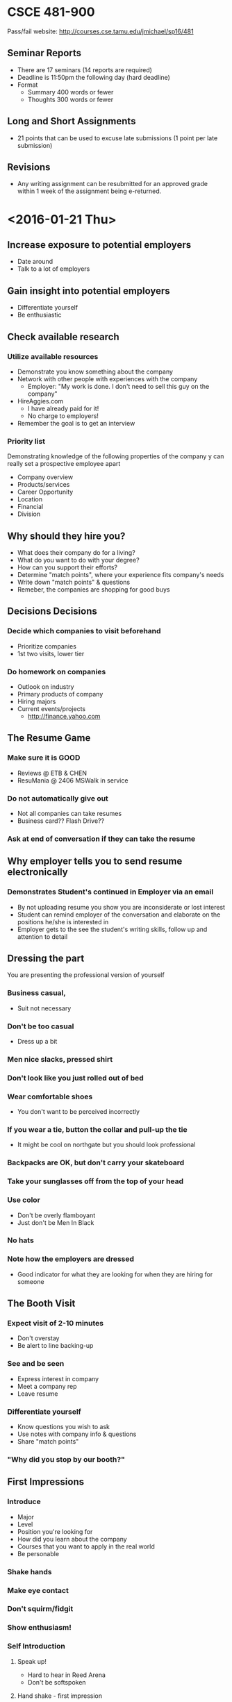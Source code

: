 * CSCE 481-900
Pass/fail
website: [[http://courses.cse.tamu.edu/jmichael/sp16/481]]
** Seminar Reports
- There are 17 seminars (14 reports are required)
- Deadline is 11:50pm the following day (hard deadline)
- Format
  - Summary 400 words or fewer
  - Thoughts 300 words or fewer
** Long and Short Assignments
- 21 points that can be used to excuse late submissions (1 point per late submission)
** Revisions
- Any writing assignment can be resubmitted for an approved grade within 1 week
  of the assignment being e-returned.
* <2016-01-21 Thu>
** Increase exposure to potential employers
- Date around
- Talk to a lot of employers
** Gain insight into potential employers
- Differentiate yourself
- Be enthusiastic
** Check available research
*** Utilize available resources
- Demonstrate you know something about the company
- Network with other people with experiences with the company
  - Employer: "My work is done. I don't need to sell this guy on the company"
- HireAggies.com
  - I have already paid for it!
  - No charge to employers!
- Remember the goal is to get an interview
*** Priority list
Demonstrating knowledge of the following properties of the company y can really
set a prospective employee apart
- Company overview
- Products/services
- Career Opportunity
- Location
- Financial
- Division
** Why should they hire you?
- What does their company do for a living?
- What do you want to do with your degree?
- How can you support their efforts?
- Determine "match points", where your experience fits company's needs
- Write down "match points" & questions
- Remeber, the companies are shopping for good buys
** Decisions Decisions
*** Decide which companies to visit beforehand
- Prioritize companies
- 1st two visits, lower tier
*** Do homework on companies
- Outlook on industry
- Primary products of company
- Hiring majors
- Current events/projects
  - http://finance.yahoo.com
** The Resume Game
*** Make sure it is GOOD
- Reviews @ ETB & CHEN
- ResuMania @ 2406 MSWalk in service
*** Do not automatically give out
- Not all companies can take resumes
- Business card?? Flash Drive??
*** Ask at end of conversation if they can take the resume
** Why employer tells you to send resume electronically
*** Demonstrates Student's continued in Employer via an email
- By not uploading resume you show you are inconsiderate or lost interest
- Student can remind employer of the conversation and elaborate on the positions
  he/she is interested in
- Employer gets to the see the student's writing skills, follow up and attention
  to detail
** Dressing the part
You are presenting the professional version of yourself
*** Business casual,
- Suit not necessary
*** Don't be too casual
- Dress up a bit
*** Men nice slacks, pressed shirt
*** Don't look like you just rolled out of bed
*** Wear comfortable shoes 
- You don't want to be perceived incorrectly
*** If you wear a tie, button the collar and pull-up the tie
- It might be cool on northgate but you should look professional
*** Backpacks are OK, but don't carry your skateboard
*** Take your sunglasses off from the top of your head
*** Use color
- Don't be overly flamboyant
- Just don't be Men In Black
*** No hats
*** Note how the employers are dressed
- Good indicator for what they are looking for when they are hiring for someone
** The Booth Visit
*** Expect visit of 2-10 minutes
- Don't overstay
- Be alert to line backing-up
*** See and be seen
- Express interest in company
- Meet a company rep
- Leave resume
*** Differentiate yourself
- Know questions you wish to ask
- Use notes with company info & questions
- Share "match points"
*** "Why did you stop by our booth?"
** First Impressions
*** Introduce
- Major
- Level
- Position you're looking for
- How did you learn about the company
- Courses that you want to apply in the real world
- Be personable
*** Shake hands
*** Make eye contact
*** Don't squirm/fidgit
*** Show enthusiasm!
*** Self Introduction
**** Speak up!
- Hard to hear in Reed Arena
- Don't be softspoken
**** Hand shake - first impression
- Jellyfish: weak
- Half a hand: maintains distance
- Knuckle cruncher: power play
- Two handed: familiar
- Winner: firm hand shake with eye contact
**** Things to talk about
***** Make small talk
***** What kind of training program for new hires?
***** What is more important - M.S./P.E./M.B.A.?
- Good opportunity if you are thinking about a Masters program
***** What locations/divisions are they interviewing for?
- Could get a hand-off to another rep who knows about another location
- If you are open, just talk about interests
***** Potential to transfer to other locations? International assignments?
***** What do they recommend you do to enhance employment with the company?
***** Encouragement for higher education after you go to work?
- Advanced degree
- Extra coursework
***** PLans for expansion/opportunities in the future?
***** Personal skills, experience, sought for in this position?
***** How much travel?
***** WHat is the normal career path after this position
- * I never thought to ask this *
***** Hiring process?
- Cover letter?
***** Do they post jobs and schedule interviews through HIreAggies.com?
***** What is impact of Industry trends on hiring and career paths?
- Don't be the guy who says "I wanna work in the oil gas industry"
- That says all you care about is money
- Try to be specific about what you want to do
  - i.e. Software Engineer working with Linux systems
***** Salary
- Have an idea of how much salary you expect
- But do not ask about salary before they offer a number or ask you how much you
  would expect
** Graduate student considerations
*** Masters students
- Many companies have MS/ME Full-time jobs
- Not many Internship opportunities
** Standing out in a crowd
*** Crowded? Combe back later
- Get the feel, get the broad answers
- Come back later for individual conversation
*** Company can talk to 4-5 at a time
*** Attend at non-peak hours
- Early morning
- During classes
- If companies up stairs have long lines, try going to downstairs
- Use your time wisely
** Avoid "Open mouth - Insert foot" syndrome
*** What part of "No!" do you not understand? Move on!
*** Be discreet
- Watch what you tell others about different companies
*** Be consistent
- Don't tell different companies different things
- Did you tell them what they want to hear? or did you mean what you said?
*** Avoid "Aggiespeak"
*** Do you know how to say "Excuse me"?
- Don't make a bad impression
- You are always being watched and observed
*** Don't leave your backpack at their booth
- Makes companies nervous because of possible bomb threats
*** Don't clog the stairwell
** Bargain Shopping 101
*** Don't wander from booth to booth looking only for "freebies"
*** Talk to them before loading up on "freebies"
** Go the Extra Mile!!
*** Volunteer
**** Help set up take down booths
- Make good impression
**** Help carry boxes
*** Additional meeting opportunties
- Let them know if you will go
*** Do you know how to RSVP?
- Some think RSVP on an invite means "respond only if you are planning to attend"
- RSVP is short for "respond please" in French
  - In other words, respond regardless
- Respond within a week. Say "I am responding..." Not "I am RSVPing"
** Remember Me?
*** Get business card
- at end of conversation
- respond and send thank you note
*** Follow up with a thank you email
- within 24-48 hours
- once a month after that to follow up
** One last thought
*** First impressions are lasting
- DONT go to the bathroom and
  - gossip about companies
  - forget to wash your hand
*** You are being interviewed
**** Informally
- career fair
**** Formally
- follow up interview
